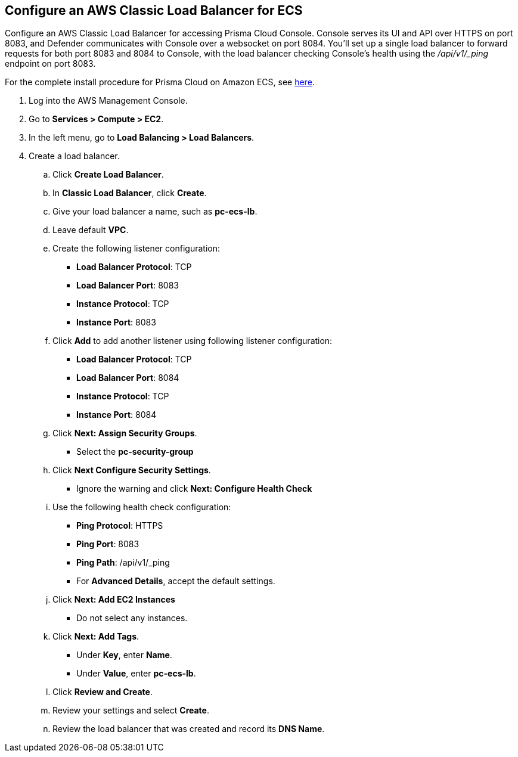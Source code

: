 :topic_type: task

[.task]
[#configure-an-aws-classic-load-balancer-for-ecs]
== Configure an AWS Classic Load Balancer for ECS

Configure an AWS Classic Load Balancer for accessing Prisma Cloud Console.
Console serves its UI and API over HTTPS on port 8083, and Defender communicates with Console over a websocket on port 8084.
You'll set up a single load balancer to forward requests for both port 8083 and 8084 to Console, with the load balancer checking Console's health using the _/api/v1/_ping_ endpoint on port 8083.

For the complete install procedure for Prisma Cloud on Amazon ECS, see https://docs.twistlock.com/docs/latest/install/install_amazon_ecs.html[here].

[.procedure]
. Log into the AWS Management Console.

. Go to *Services > Compute > EC2*.

. In the left menu, go to *Load Balancing > Load Balancers*.

. Create a load balancer.

.. Click *Create Load Balancer*.

.. In *Classic Load Balancer*, click *Create*.

.. Give your load balancer a name, such as *pc-ecs-lb*.

.. Leave default *VPC*.

.. Create the following listener configuration:
+
* *Load Balancer Protocol*: TCP
* *Load Balancer Port*: 8083
* *Instance Protocol*: TCP
* *Instance Port*: 8083

.. Click *Add* to add another listener using following listener configuration:
+
* *Load Balancer Protocol*: TCP
* *Load Balancer Port*: 8084
* *Instance Protocol*: TCP
* *Instance Port*: 8084

.. Click *Next: Assign Security Groups*.
+
* Select the *pc-security-group*

.. Click *Next Configure Security Settings*.
+
* Ignore the warning and click *Next: Configure Health Check*

.. Use the following health check configuration:
+
* *Ping Protocol*: HTTPS
* *Ping Port*: 8083
* *Ping Path*: /api/v1/_ping
* For *Advanced Details*, accept the default settings.

.. Click *Next: Add EC2 Instances*
+
* Do not select any instances.

.. Click *Next: Add Tags*.
+
* Under *Key*, enter *Name*.
* Under *Value*, enter *pc-ecs-lb*.

.. Click *Review and Create*.

.. Review your settings and select *Create*.

.. Review the load balancer that was created and record its *DNS Name*.
